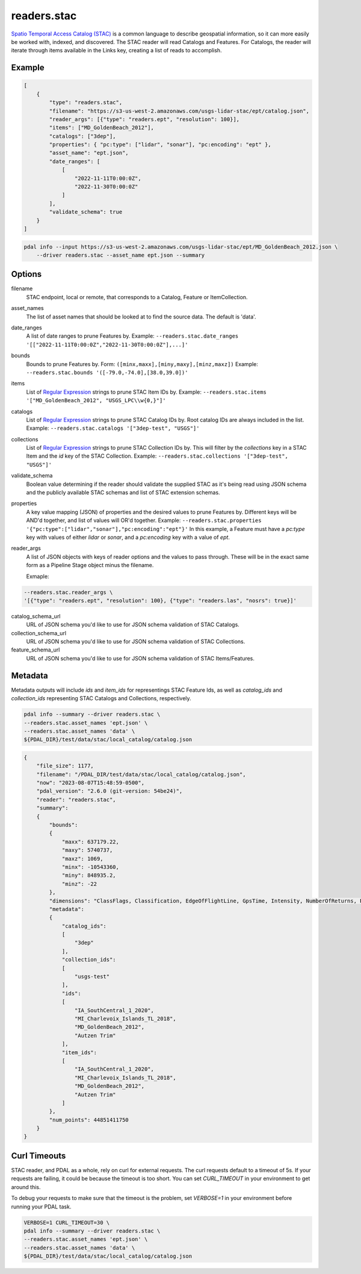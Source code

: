 .. _readers.stac:

readers.stac
============

`Spatio Temporal Access Catalog (STAC)`_ is a common language to describe geospatial
information, so it can more easily be worked with, indexed, and discovered. The STAC
reader will read Catalogs and Features. For Catalogs, the reader will iterate through
items available in the Links key, creating a list of reads to accomplish.

.. embed::

Example
--------------------------------------------------------------------------------

.. code-block:: json

    [
        {
            "type": "readers.stac",
            "filename": "https://s3-us-west-2.amazonaws.com/usgs-lidar-stac/ept/catalog.json",
            "reader_args": [{"type": "readers.ept", "resolution": 100}],
            "items": ["MD_GoldenBeach_2012"],
            "catalogs": ["3dep"],
            "properties": { "pc:type": ["lidar", "sonar"], "pc:encoding": "ept" },
            "asset_name": "ept.json",
            "date_ranges": [
                [
                    "2022-11-11T0:00:0Z",
                    "2022-11-30T0:00:0Z"
                ]
            ],
            "validate_schema": true
        }
    ]

.. code-block:: bash

    pdal info --input https://s3-us-west-2.amazonaws.com/usgs-lidar-stac/ept/MD_GoldenBeach_2012.json \
        --driver readers.stac --asset_name ept.json --summary

Options
--------------------------------------------------------------------------------
filename
    STAC endpoint, local or remote, that corresponds to a Catalog, Feature or ItemCollection.

asset_names
    The list of asset names that should be looked at to find the source data.
    The default is 'data'.

date_ranges
    A list of date ranges to prune Features by.
    Example: ``--readers.stac.date_ranges '[["2022-11-11T0:00:0Z","2022-11-30T0:00:0Z"],...]'``

bounds
    Bounds to prune Features by.
    Form: ``([minx,maxx],[miny,maxy],[minz,maxz])``
    Example: ``--readers.stac.bounds '([-79.0,-74.0],[38.0,39.0])'``

items
    List of `Regular Expression`_ strings to prune STAC Item IDs by.
    Example: ``--readers.stac.items '["MD_GoldenBeach_2012", "USGS_LPC\\w{0,}"]'``

catalogs
    List of `Regular Expression`_ strings to prune STAC Catalog IDs by.
    Root catalog IDs are always included in the list.
    Example: ``--readers.stac.catalogs '["3dep-test", "USGS"]'``

collections
    List of `Regular Expression`_ strings to prune STAC Collection IDs by.
    This will filter by the `collections` key in a STAC Item and the `id` key
    of the STAC Collection.
    Example: ``--readers.stac.collections '["3dep-test", "USGS"]'``

validate_schema
    Boolean value determining if the reader should validate the supplied STAC as
    it's being read using JSON schema and the publicly available STAC schemas and
    list of STAC extension schemas.

properties
    A key value mapping (JSON) of properties and the desired values to prune
    Features by. Different keys will be AND'd together, and list of values will
    OR'd together.
    Example: ``--readers.stac.properties '{"pc:type":["lidar","sonar"],"pc:encoding":"ept"}'``
    In this example, a Feature must have a `pc:type` key with values of either
    `lidar` or `sonar`, and a `pc:encoding` key with a value of `ept`.

reader_args
    A list of JSON objects with keys of reader options and the values to pass through.
    These will be in the exact same form as a Pipeline Stage object minus the filename.

    Exmaple:

.. code-block:: bash

    --readers.stac.reader_args \
    '[{"type": "readers.ept", "resolution": 100}, {"type": "readers.las", "nosrs": true}]'


catalog_schema_url
    URL of JSON schema you'd like to use for JSON schema validation of STAC Catalogs.

collection_schema_url
    URL of JSON schema you'd like to use for JSON schema validation of STAC Collections.

feature_schema_url
    URL of JSON schema you'd like to use for JSON schema validation of STAC Items/Features.

Metadata
--------------------------------------------------------------------------------
Metadata outputs will include `ids` and `item_ids` for representings STAC Feature Ids,
as well as `catalog_ids` and `collection_ids` representing STAC Catalogs and Collections,
respectively.

.. code-block:: bash

    pdal info --summary --driver readers.stac \
    --readers.stac.asset_names 'ept.json' \
    --readers.stac.asset_names 'data' \
    ${PDAL_DIR}/test/data/stac/local_catalog/catalog.json

.. code-block:: json

    {
        "file_size": 1177,
        "filename": "/PDAL_DIR/test/data/stac/local_catalog/catalog.json",
        "now": "2023-08-07T15:48:59-0500",
        "pdal_version": "2.6.0 (git-version: 54be24)",
        "reader": "readers.stac",
        "summary":
        {
            "bounds":
            {
                "maxx": 637179.22,
                "maxy": 5740737,
                "maxz": 1069,
                "minx": -10543360,
                "miny": 848935.2,
                "minz": -22
            },
            "dimensions": "ClassFlags, Classification, EdgeOfFlightLine, GpsTime, Intensity, NumberOfReturns, PointSourceId, ReturnNumber, ScanAngleRank, ScanChannel, ScanDirectionFlag, UserData, X, Y, Z, OriginId, Red, Green, Blue",
            "metadata":
            {
                "catalog_ids":
                [
                    "3dep"
                ],
                "collection_ids":
                [
                    "usgs-test"
                ],
                "ids":
                [
                    "IA_SouthCentral_1_2020",
                    "MI_Charlevoix_Islands_TL_2018",
                    "MD_GoldenBeach_2012",
                    "Autzen Trim"
                ],
                "item_ids":
                [
                    "IA_SouthCentral_1_2020",
                    "MI_Charlevoix_Islands_TL_2018",
                    "MD_GoldenBeach_2012",
                    "Autzen Trim"
                ]
            },
            "num_points": 44851411750
        }
    }

Curl Timeouts
--------------------------------------------------------------------------------
STAC reader, and PDAL as a whole, rely on curl for external requests. The curl
requests default to a timeout of 5s. If your requests are failing, it could be
because the timeout is too short. You can set `CURL_TIMEOUT` in your environment
to get around this.

To debug your requests to make sure that the timeout is the problem, set `VERBOSE=1`
in your environment before running your PDAL task.

.. code-block:: bash

    VERBOSE=1 CURL_TIMEOUT=30 \
    pdal info --summary --driver readers.stac \
    --readers.stac.asset_names 'ept.json' \
    --readers.stac.asset_names 'data' \
    ${PDAL_DIR}/test/data/stac/local_catalog/catalog.json


.. _Spatio Temporal Access Catalog (STAC): https://stacspec.org/en
.. _Regular Expression: https://en.cppreference.com/w/cpp/regex
